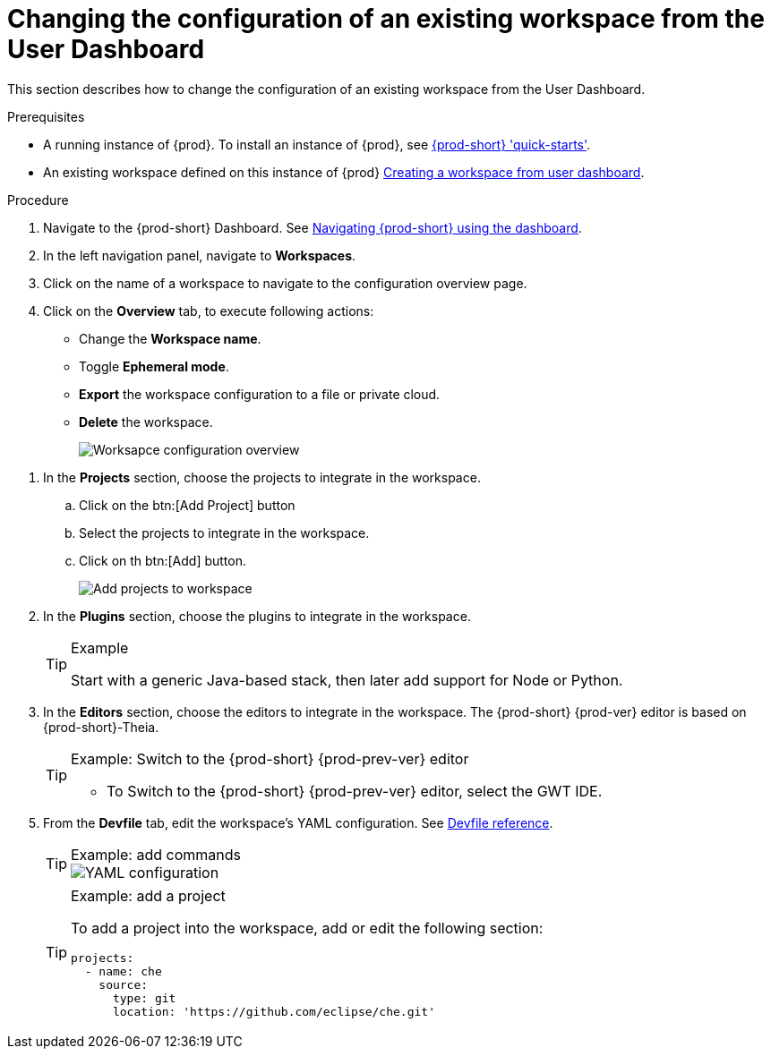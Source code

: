 [id='changing-the-configuration-of-an-existing-workspace-from-the-user-dashboard_{context}']
= Changing the configuration of an existing workspace from the User Dashboard

This section describes how to change the configuration of an existing workspace from the User Dashboard.

.Prerequisites

* A running instance of {prod}. To install an instance of {prod}, see link:{site-baseurl}che-7/che-quick-starts/[{prod-short} 'quick-starts'].

* An existing workspace defined on this instance of {prod} link:{site-baseurl}che-7/creating-and-configuring-a-new-che-7-workspace/[Creating a workspace from user dashboard].

.Procedure

. Navigate to the {prod-short} Dashboard. See link:{site-baseurl}che-7/navigating-che-using-the-dashboard/[Navigating {prod-short} using the dashboard].

. In the left navigation panel, navigate to  *Workspaces*.

. Click on the name of a workspace to navigate to the configuration overview page.

. Click on the *Overview* tab, to execute following actions:

** Change the *Workspace name*.

** Toggle *Ephemeral mode*.

** *Export* the workspace configuration to a file or private cloud.

** *Delete* the workspace.
+
image::workspaces/workspace-config-overview.png[Worksapce configuration overview]

// TODO https://github.com/eclipse/che/issues/13665 fix screenshot

. In the *Projects* section, choose the projects to integrate in the workspace.

.. Click on the btn:[Add Project] button

.. Select the projects to integrate in the workspace.

.. Click on th btn:[Add] button.
+
image::workspaces/workspace-config-projects.png[Add projects to workspace]
+

. In the *Plugins* section, choose the plugins to integrate in the workspace.
+
[TIP]
.Example
====
Start with a generic Java-based stack, then later add support for Node or Python.
====

. In the *Editors* section, choose the editors to integrate in the workspace. The {prod-short} {prod-ver} editor is based on {prod-short}-Theia.
+
[TIP]
.Example: Switch to the {prod-short} {prod-prev-ver} editor
====
* To Switch to the {prod-short} {prod-prev-ver} editor, select the GWT IDE.
====

[id="configure-devfile"]
[start=5]
. From the *Devfile* tab, edit the workspace's YAML configuration. See link:{site-baseurl}che-7/making-a-workspace-portable-using-a-devfile/#devfile-reference_making-a-workspace-portable-using-a-devfile[Devfile reference].
+
[TIP]
.Example: add commands
====
image::workspaces/workspace-config-yaml.png[YAML configuration]
====
+
[TIP]
.Example: add a project
====
To add a project into the workspace, add or edit the following section:

```
projects:
  - name: che
    source:
      type: git
      location: 'https://github.com/eclipse/che.git'
```
====
